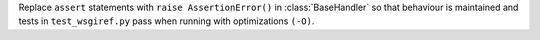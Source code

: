 Replace ``assert`` statements with ``raise AssertionError()`` in :class:`BaseHandler` so that behaviour is maintained and tests in ``test_wsgiref.py`` pass when running with optimizations ``(-O)``.
